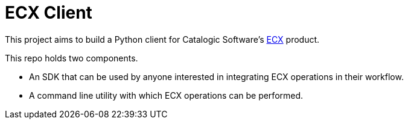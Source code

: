 
= ECX Client

This project aims to build a Python client for Catalogic Software's 
https://catalogicsoftware.com/products/ecx/[ECX] product. 

This repo holds two components. 

- An SDK that can be used by anyone interested in integrating ECX
  operations in their workflow.

- A command line utility with which ECX operations can be performed.

